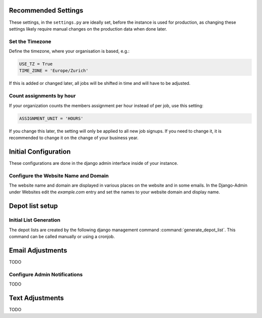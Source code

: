 Recommended Settings
====================

These settings, in the ``settings.py`` are ideally set, before the instance is used for production,
as changing these settings likely require manual changes on the production data when done later.

Set the Timezone
----------------

Define the timezone, where your organisation is based, e.g.:

.. code-block:: python

    USE_TZ = True
    TIME_ZONE = 'Europe/Zurich'

If this is added or changed later, all jobs will be shifted in time and will have to be adjusted.

Count assignments by hour
-------------------------

If your organization counts the members assignment per hour instead of per job, use this setting:

.. code-block:: python

    ASSIGNMENT_UNIT = 'HOURS'

If you change this later, the setting will only be applied to all new job signups. If you need to change it, it is recommended to change it on the change of your business year.


Initial Configuration
=====================

These configurations are done in the django admin interface inside of your instance.

Configure the Website Name and Domain
-------------------------------------
The website name and domain are displayed in various places on the website and in some emails.
In the Django-Admin under Websites edit the `example.com` entry
and set the names to your website domain and display name.


Depot list setup
================
Initial List Generation
-----------------------
The depot lists are created by the following django management command :command:`generate_depot_list`. This command can
be called manually or using a cronjob.


Email Adjustments
=================

TODO

Configure Admin Notifications
-----------------------------

TODO

Text Adjustments
================

TODO
